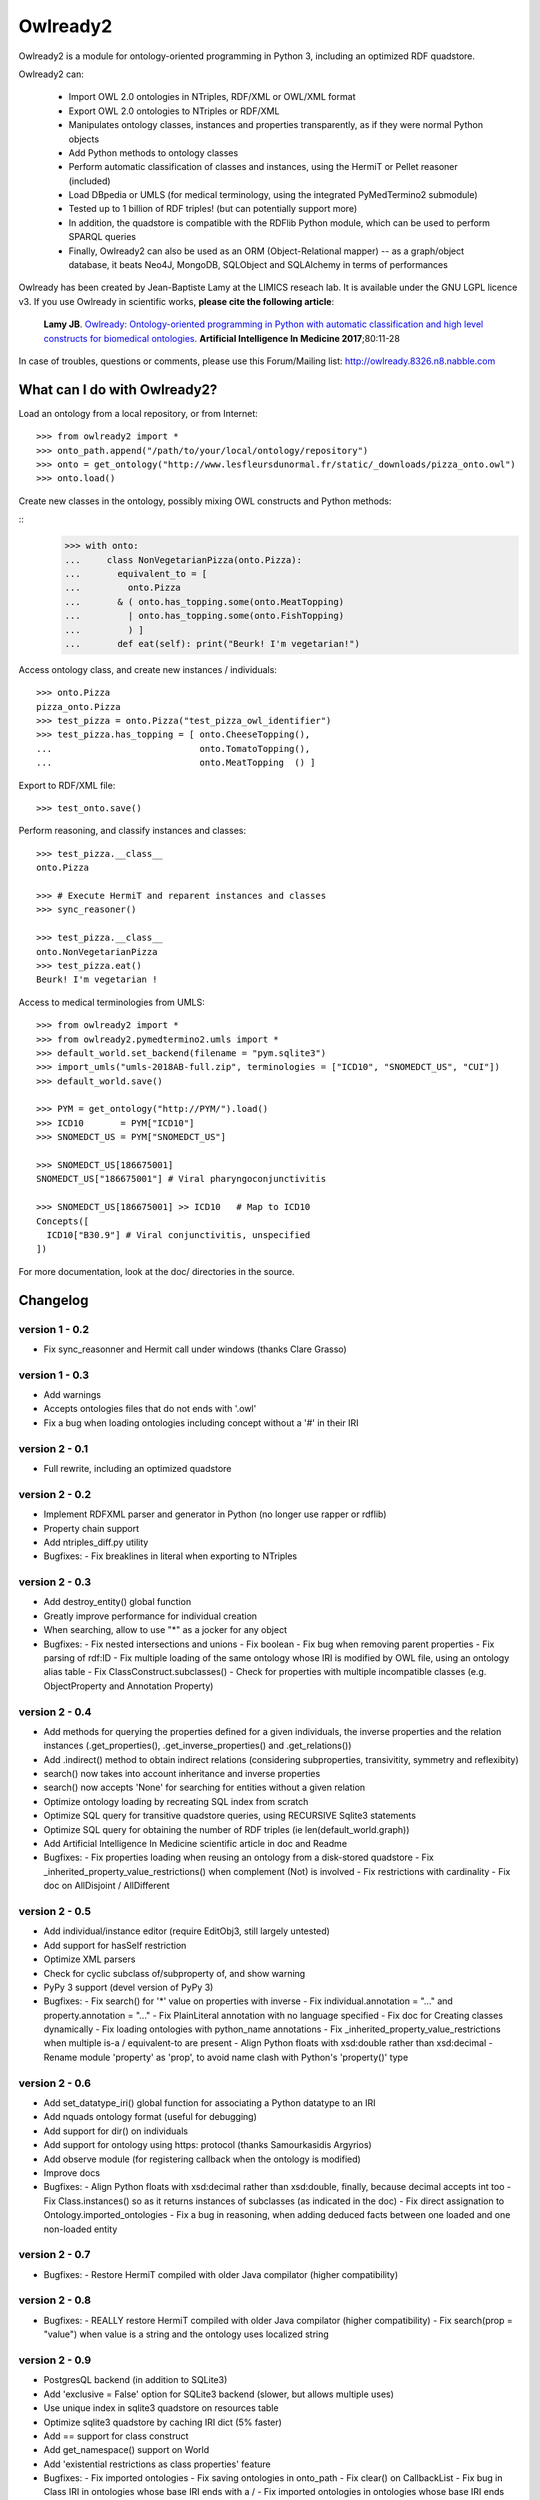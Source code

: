 Owlready2
=========

.. image:: https://readthedocs.org/projects/owlready2/badge/?version=latest
   :target: http://owlready2.readthedocs.io/en/latest/
   :alt: documentation

.. image:: http://www.lesfleursdunormal.fr/static/_images/owlready_downloads.svg
   :target: http://www.lesfleursdunormal.fr/static/informatique/pymod_stat_en.html
   :alt: download stats


         
Owlready2 is a module for ontology-oriented programming in Python 3, including an optimized RDF quadstore.

Owlready2 can:

 - Import OWL 2.0 ontologies in NTriples, RDF/XML or OWL/XML format

 - Export OWL 2.0 ontologies to NTriples or RDF/XML

 - Manipulates ontology classes, instances and properties transparently, as if they were normal Python objects

 - Add Python methods to ontology classes

 - Perform automatic classification of classes and instances, using the HermiT or Pellet reasoner (included)

 - Load DBpedia or UMLS (for medical terminology, using the integrated PyMedTermino2 submodule)

 - Tested up to 1 billion of RDF triples! (but can potentially support more)

 - In addition, the quadstore is compatible with the RDFlib Python module, which can be used to perform SPARQL queries
 
 - Finally, Owlready2 can also be used as an ORM (Object-Relational mapper) -- as a graph/object database, it beats Neo4J, MongoDB, SQLObject and SQLAlchemy in terms of performances
  
Owlready has been created by Jean-Baptiste Lamy at the LIMICS reseach lab.
It is available under the GNU LGPL licence v3.
If you use Owlready in scientific works, **please cite the following article**:

   **Lamy JB**.
   `Owlready: Ontology-oriented programming in Python with automatic classification and high level constructs for biomedical ontologies. <http://www.lesfleursdunormal.fr/_downloads/article_owlready_aim_2017.pdf>`_
   **Artificial Intelligence In Medicine 2017**;80:11-28
   
In case of troubles, questions or comments, please use this Forum/Mailing list: http://owlready.8326.n8.nabble.com


  
What can I do with Owlready2?
-----------------------------

Load an ontology from a local repository, or from Internet:

::

  >>> from owlready2 import *
  >>> onto_path.append("/path/to/your/local/ontology/repository")
  >>> onto = get_ontology("http://www.lesfleursdunormal.fr/static/_downloads/pizza_onto.owl")
  >>> onto.load()

Create new classes in the ontology, possibly mixing OWL constructs and Python methods:

::
  >>> with onto:
  ...     class NonVegetarianPizza(onto.Pizza):
  ...       equivalent_to = [
  ...         onto.Pizza
  ...       & ( onto.has_topping.some(onto.MeatTopping)
  ...         | onto.has_topping.some(onto.FishTopping)
  ...         ) ]
  ...       def eat(self): print("Beurk! I'm vegetarian!")

Access ontology class, and create new instances / individuals:

::

  >>> onto.Pizza
  pizza_onto.Pizza
  >>> test_pizza = onto.Pizza("test_pizza_owl_identifier")
  >>> test_pizza.has_topping = [ onto.CheeseTopping(),
  ...                            onto.TomatoTopping(),
  ...                            onto.MeatTopping  () ]

Export to RDF/XML file:

::

  >>> test_onto.save()

Perform reasoning, and classify instances and classes:

::

   >>> test_pizza.__class__
   onto.Pizza
   
   >>> # Execute HermiT and reparent instances and classes
   >>> sync_reasoner()
   
   >>> test_pizza.__class__
   onto.NonVegetarianPizza
   >>> test_pizza.eat()
   Beurk! I'm vegetarian !

Access to medical terminologies from UMLS:

::

  >>> from owlready2 import *
  >>> from owlready2.pymedtermino2.umls import *
  >>> default_world.set_backend(filename = "pym.sqlite3")
  >>> import_umls("umls-2018AB-full.zip", terminologies = ["ICD10", "SNOMEDCT_US", "CUI"])
  >>> default_world.save()
  
  >>> PYM = get_ontology("http://PYM/").load()
  >>> ICD10       = PYM["ICD10"]
  >>> SNOMEDCT_US = PYM["SNOMEDCT_US"]
  
  >>> SNOMEDCT_US[186675001]
  SNOMEDCT_US["186675001"] # Viral pharyngoconjunctivitis
  
  >>> SNOMEDCT_US[186675001] >> ICD10   # Map to ICD10
  Concepts([
    ICD10["B30.9"] # Viral conjunctivitis, unspecified
  ])
  
For more documentation, look at the doc/ directories in the source.

Changelog
---------

version 1 - 0.2
***************

* Fix sync_reasonner and Hermit call under windows (thanks Clare Grasso)

version 1 - 0.3
***************

* Add warnings
* Accepts ontologies files that do not ends with '.owl'
* Fix a bug when loading ontologies including concept without a '#' in their IRI

version 2 - 0.1
***************

* Full rewrite, including an optimized quadstore

version 2 - 0.2
***************

* Implement RDFXML parser and generator in Python (no longer use rapper or rdflib)
* Property chain support
* Add ntriples_diff.py utility
* Bugfixes:
  - Fix breaklines in literal when exporting to NTriples

version 2 - 0.3
***************

* Add destroy_entity() global function
* Greatly improve performance for individual creation
* When searching, allow to use "*" as a jocker for any object
* Bugfixes:
  - Fix nested intersections and unions
  - Fix boolean
  - Fix bug when removing parent properties
  - Fix parsing of rdf:ID
  - Fix multiple loading of the same ontology whose IRI is modified by OWL file, using an ontology alias table
  - Fix ClassConstruct.subclasses()
  - Check for properties with multiple incompatible classes (e.g. ObjectProperty and Annotation Property)

version 2 - 0.4
***************

* Add methods for querying the properties defined for a given individuals, the inverse properties
  and the relation instances (.get_properties(), .get_inverse_properties() and .get_relations())
* Add .indirect() method to obtain indirect relations (considering subproperties, transivitity,
  symmetry and reflexibity)
* search() now takes into account inheritance and inverse properties
* search() now accepts 'None' for searching for entities without a given relation
* Optimize ontology loading by recreating SQL index from scratch
* Optimize SQL query for transitive quadstore queries, using RECURSIVE Sqlite3 statements
* Optimize SQL query for obtaining the number of RDF triples (ie len(default_world.graph))
* Add Artificial Intelligence In Medicine scientific article in doc and Readme 
* Bugfixes:
  - Fix properties loading when reusing an ontology from a disk-stored quadstore
  - Fix _inherited_property_value_restrictions() when complement (Not) is involved
  - Fix restrictions with cardinality
  - Fix doc on AllDisjoint / AllDifferent

version 2 - 0.5
***************

* Add individual/instance editor (require EditObj3, still largely untested)
* Add support for hasSelf restriction
* Optimize XML parsers
* Check for cyclic subclass of/subproperty of, and show warning
* PyPy 3 support (devel version of PyPy 3)
* Bugfixes:
  - Fix search() for '*' value on properties with inverse
  - Fix individual.annotation = "..." and property.annotation = "..."
  - Fix PlainLiteral annotation with no language specified
  - Fix doc for Creating classes dynamically
  - Fix loading ontologies with python_name annotations
  - Fix _inherited_property_value_restrictions when multiple is-a / equivalent-to are present
  - Align Python floats with xsd:double rather than xsd:decimal
  - Rename module 'property' as 'prop', to avoid name clash with Python's 'property()' type

version 2 - 0.6
***************

* Add set_datatype_iri() global function for associating a Python datatype to an IRI
* Add nquads ontology format (useful for debugging)
* Add support for dir() on individuals
* Add support for ontology using https: protocol (thanks Samourkasidis Argyrios)
* Add observe module (for registering callback when the ontology is modified)
* Improve docs
* Bugfixes:
  - Align Python floats with xsd:decimal rather than xsd:double, finally, because decimal accepts int too
  - Fix Class.instances() so as it returns instances of subclasses (as indicated in the doc)
  - Fix direct assignation to Ontology.imported_ontologies
  - Fix a bug in reasoning, when adding deduced facts between one loaded and one non-loaded entity

version 2 - 0.7
***************

* Bugfixes:
  - Restore HermiT compiled with older Java compilator (higher compatibility)
  
version 2 - 0.8
***************

* Bugfixes:
  - REALLY restore HermiT compiled with older Java compilator (higher compatibility)
  - Fix search(prop = "value") when value is a string and the ontology uses localized string
  
version 2 - 0.9
***************

* PostgresQL backend (in addition to SQLite3)
* Add 'exclusive = False' option for SQLite3 backend (slower, but allows multiple uses)
* Use unique index in sqlite3 quadstore on resources table
* Optimize sqlite3 quadstore by caching IRI dict (5% faster)
* Add == support for class construct
* Add get_namespace() support on World
* Add 'existential restrictions as class properties' feature
* Bugfixes:
  - Fix imported ontologies
  - Fix saving ontologies in onto_path
  - Fix clear() on CallbackList
  - Fix bug in Class IRI in ontologies whose base IRI ends with a /
  - Fix imported ontologies in ontologies whose base IRI ends with a /
  
version 2 - 0.10
****************

* Add Ontology.metadata for adding/querying ontology metadata
* Allows multiple individual creations with the same name/IRI, now returning the same individuals
* Add OwlReadyInconsistentOntologyError and Word.inconsistent_classes()
* Implement RDF/XML and OWL/XML parsing in Cython (25% speed boost for parsing)
* Small optimization
* Extend individual.prop.indirect() to include relations asserted at the class level
* Add .query_owlready() method to RDF graph 
* Bugfixes:
  - Fix reasoning when obtaining classes equivalent to nothing
  - Fix World creation with backend parameters
  - Fix error when adding property at the class definition level
  - Fix loading of ontology files with no extension from onto_path
  - Fix properties defined with type 'RDF Property' and subproperty of 'OWL Data/Object/Annotation Property'
  - Support old SQLite3 versions that do not accept WITHOUT ROWID
  - Fix reference to undeclared entities (they were replaced by None, now by their IRI)
  - Fix loading and saving ontologies whose base IRI ends with /
  - Fix RDF query using string
    
version 2 - 0.11
****************

* Optimized Full-Text Search
* Support Pellet reasoner in addition to HermiT
* Support loading of huge OWL files (incremental load)
* Use Class.property.indirect() for indirect Class property (instead of Class.property)
* Add reload and reload_if_newer parameters to Ontology.load()
* search() is now much faster on properties that have inverse
* Add shortcut for SOME ConstrainedDatatype: e.g. age >= 65
* Bugfixes:
  - Fix creation of an individual that already exists in the quadstore
  - Fix missing import of EntityClass in class_construct.py
  - Fix World.save() with RDF/XML format
  - Fix Thing.subclasses() and Thing.descendants()
  - Fix ontology's update time for ontologies created de novo in Python with Owlready
  - Fix reasoning when asserting new parents with equivalent classes
    
version 2 - 0.12
****************

* New quadstore
* Numerical search (NumS, e.g. all patients with age > 65)
* Nested searches
* Synchronization for multithreading support
* Add Class.inverse_restrictions() and Class.direct_instances()
* Drop PostgresQL support (little interest: more complex and slower than Sqlite3)
* Bugfixes:
  - Fix call to _get_by_storid2
  - Fix rdfs_subclassof in doc
  - Fix FTS triggers
  - Fix boolean in RDFlib / SPARQL
  - Fix bug when destroying an AnnotationProperty

version 2 - 0.13
****************

* Bugfixes:
  - Fix performance regression due to suboptimal index in the quadstore
  - Fix messing up with IRI ending with a /
  - Fix error in World cloning
  - Fix the addition of Thing in class's parent when redefining a class with Thing as the only parent
  - Fix inverse_resctriction()
  - Add error message when creating an existent quadstore

version 2 - 0.14
****************

* UMLS support (owlready2.pymedtermino2 package)
* Can infer object property values when reasoning (thanks W Zimmer)
* New implementation of property values; use INDIRECT_prop to get indirect values
* Support several class property types : some, only, some + only, and direct relation
* Automatically create defined classes via class properties
* Support anonymous individuals, e.g. Thing(0)
* Optimize search() when only the number of returned elements is used
* Optimize FTS search() when using also non-FTS statements
* Can restrict reasoning to a list of ontologies
* Union searches (i.e. default_world.search(...) | default_world.search(...))
* Bugfixes:
  - Fix functional class properties with inheritance
  - Fix dupplicated instance list restrictions when calling close_world(ontology)
  - Fix use of '*' in search
  - Fix synchronization, using contextvars for global variables

version 2 - 0.15
****************

* Can infer data property values when reasoning with Pellet
* Optimize searches with 'type =', 'subclass_of =', or 'is_a =' parameters
* Add Property.range_iri
* Add _case_sensitive parameter to search()
* Add inverse property support in RDFlib support
* Show Java error message when reasoners crash
* Bugfixes:
  - Consider inverse property in get_properties()
  - Fix parsing bug in reasoning with HermiT and infer_property_values = True
  - Namespace prefix support in RDFlib binding
  - Fix dupplicates values when a relation involving a property with inverse is asserted in both directions
  - Better workaround in case of metaclass conflict
  - Fix 'sqlite3.OperationalError: too many SQL variables' in searches with 'type =', 'subclass_of =', or 'is_a =' parameters
    
version 2 - 0.16
****************

* Optimize nested searches
* search(sublclass_of = xxx) now returns xxx itself in the results
* Support "with long_ontology_name as onto" syntax
* In UMLS import, add optional parameters for preventing extraction of attributes, relations, etc
* Support SPARQL INSERT queries
* Optimize Pymedtermino mapping
* Doc for PyMedTermino2
* Bugfixes:
  - Fix 'Cannot release un-acquired lock' error when reasoning on inconsistent ontologies inside a 'with' statement
  - Fix bug when loading a property that refers to another property from a quadstore stored on disk
  - Fix RDF triple suppression with RDFlib when object is a datatype

version 2 - 0.17
****************

* SWRL rule support
* Allows importing UMLS suppressed terms
* Uncache entities when relaoding an ontology
* Bugfixes:
  - Fix PyMedTermino2 installation
  - Fix data property value inferrence with debug = 1
  - Fix sort() in LazyList (thanks fiveop!)
  - Fix World.get() and add World.get_if_loaded()
  - Add appropriate error message when importing UMLS with Python 3.6
  - Fix individuals belonging to multiple, equivalent, classes after reasoning
   
version 2 - 0.18
****************

* Add UNIQUE constraints for preventing dupplicated RDF triples in the quadstore
* Add Individual.INDIRECT_is_a / Individual.INDIRECT_is_instance_of
* Add isinstance_python() (faster than isinstance(), but do not consider equivalent_to relations)
* Bugfixes:
  - Force UTF-8 encoding when importing UMLS
  - Be more tolerant when loading OWL file
   
version 2 - 0.19
****************

* Consider symmetric properties as their own inverse properties
* Update Python objects after basic SPARQL update/delete queries (works on user-defined properties, hierarchical properties (type/subclassof) and equivalence properties)
* Add individual.INVERSE_property
* Add Class.INDIRECT_is_a
* INDIRECT_is_a / INDIRECT_is_instance_of now include class contructs. ancestors() has a 'include_constructs' parameter, which defaults to False.
* Add more aliases for XMLSchema datatypes
* Add is_a property to class constructs
* Add bottomObjectProperty and bottomDataProperty
* Support ReflexiveProperties in individual.INDIRECT_property
* Optimize Thing.subclasses()
* Optimize search() with multiple criteria, including those done by PyMedTermino
* Add support for destroy_entity(SWRL_rule)
* Add support for UMLS "metathesaurus" format in addition to "full" format
* Bugfixes:
  - After reasoning, keep all equivalent classes as parents of individuals (as they may have methods)
  - Fix IndividualPropertyAtom when creating SWRL rule
  - Fix SWRL parser
  - Fix RDF serialization for nested RDF lists
  - Fix removing inverse property (i.e. Prop.inverse = None)
  - Fix datetime parsing for date with time zone or milliseconds
  
version 2 - 0.20
****************

* Add support for undoable destroy_entity()
* Small database optimizations
* No longer treat properties associated with exactly-1 or max-1 restriction as functional properties,
  returning single values instead of a list (you can restore the previous behaviour as follows:
  import owlready2.prop; owlready2.prop.RESTRICTIONS_AS_FUNCTIONAL_PROPERTIES = True)
* Bugfixes:
  - Fix performance bug on UMLS mapping in PyMedTermino

version 2 - 0.21
****************

* Use Pellet 2.3.1 (same version as Protégé) instead of 2.4 (which has a bug in SWRL for many builtin predicates including equals and matches)
* Much faster mangement of annotations on relations
* Bugfixes:
  - Fix bug on blank node in RDFlib/SPARQL support
  - Fix bug on blank node deletion in RDFlib/SPARQL support
  - Fix data loss in Restriction modification
  - Fix 'no query solution' error in search()
  - Fix literal support in RDF lists, causing "TypeError: '<' not supported between instances of 'NoneType' and 'int'" when saving ontologies
  - Fix DifferentFrom SWRL builtin
  - Fix string parsing in SWRL rules
  - Fix string and boolean literal representation (str/repr) in SWRL rules
  - Fix the inverse of subproperties having a symmetric superproperty

version 2 - 0.22
****************

* Add support for disjoint unions (Class.disjoint_unions)
* Add deepcopy support on class constructs, and automatically deep-copy constructs when needed (i.e. no more OwlReadySharedBlankNodeError)
* Support the creation of blank nodes with RDFlib

version 2 - 0.23
****************

* Add get_parents_of(), get_instances_of(), get_children_of() methods to ontology, for querying the hierarchical relations defined in a given ontology
* Use Thing as default value for restrictions with number, instead of None
* Add 'filter' parameter to save(), for filtering the entities saved (contributed by Javier de la Rosa)
* Bugfixes:
  - Fix value restriction with the false value 
  - Fix blank node loading from different ontologies
  - Fix constructs reused by several classes
  - Fix 'Class.is_a = []' was not turning the list into an Owlready list
  - Fix destroy_entity() - was not destroying the IRI of the entity
  - Improve setup.py: ignore Cython if Cython installation fails

version 2 - 0.24
****************

* Support intersection of searches (e.g. World.search(...) & World.search(...))
* Add owlready2.reasoning.JAVA_MEMORY
* Move development repository to Git
* Bugfixes:
  - Fix parsing of NTriples files that do not end with a new line
  - Fix KeyError with Prop.python_name when several properties share the same name
  - Fix get_ontology() calls in Python module imported by ontologies in a World that is not default_world
  - Fix use of PyMedTermino2 in a World that is not default_world
  - Fix World.as_rdflib_graph().get_context(onto) for ontology added after the creation of the RDFLIB graph
  - Fix destroying SWRL rules
  - Fix disjoint with non-atomic classes
 
version 2 - 0.25
****************

* Allow the declaration of custom datatypes with declare_datatype()
* Support the annotation of annotations (e.g. a comment on a comment)
* search() now support the "subproperty_of" argument
* Bugfixes:
  - Fix Concept.descendant_concepts() in PymedTermino2
  - Update already loaded properties when new ontologies are loaded
  - Now accept %xx quoted characters in file:// URL
  - Improve error message on punned entities
  - Property.get_relations() now considers inverse properties
    
    
Links
-----

Owlready2 on BitBucket (Git development repository): https://bitbucket.org/jibalamy/owlready2

Owlready2 on PyPI (Python Package Index, stable release): https://pypi.python.org/pypi/Owlready2

Documentation: http://owlready2.readthedocs.io/

Forum/Mailing list: http://owlready.8326.n8.nabble.com


Contact "Jiba" Jean-Baptiste Lamy:

::

  <jean-baptiste.lamy *@* univ-paris13 *.* fr>
  LIMICS
  University Paris 13, Sorbonne Paris Cite
  Bureau 149
  74 rue Marcel Cachin
  93017 BOBIGNY
  FRANCE
